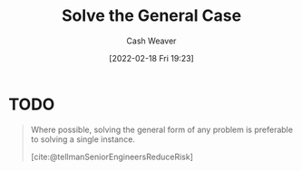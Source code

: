 :PROPERTIES:
:ID:       8d287bb5-ccd4-4e23-a3df-7e7a2f929351
:DIR:      /home/cashweaver/proj/roam/attachments/8d287bb5-ccd4-4e23-a3df-7e7a2f929351
:END:
#+title: Solve the General Case
#+author: Cash Weaver
#+date: [2022-02-18 Fri 19:23]
#+filetags: :concept:

* TODO

#+begin_quote
Where possible, solving the general form of any problem is preferable to solving a single instance.

[cite:@tellmanSeniorEngineersReduceRisk]
#+end_quote

#+print_bibliography:
